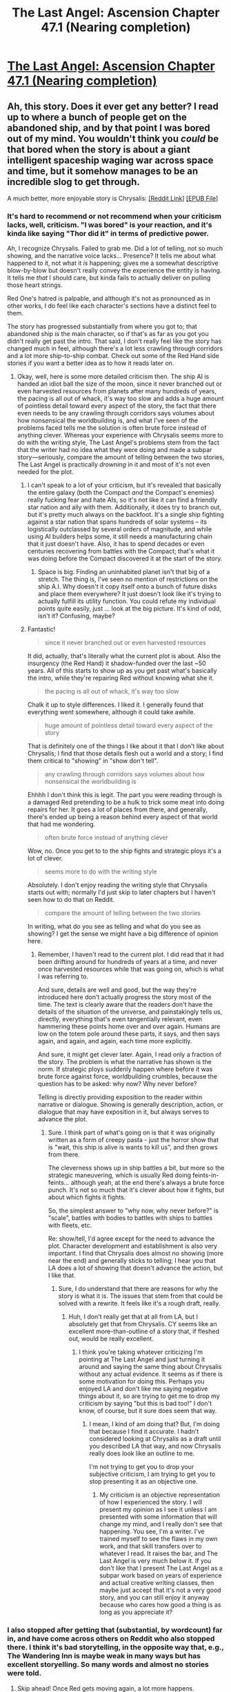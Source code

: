 #+TITLE: The Last Angel: Ascension Chapter 47.1 (Nearing completion)

* [[https://forums.spacebattles.com/threads/the-last-angel-ascension.346640/page-348#post-59633218][The Last Angel: Ascension Chapter 47.1 (Nearing completion)]]
:PROPERTIES:
:Author: narfanator
:Score: 28
:DateUnix: 1564182456.0
:DateShort: 2019-Jul-27
:END:

** Ah, this story. Does it ever get any better? I read up to where a bunch of people get on the abandoned ship, and by that point I was bored out of my mind. You wouldn't think you /could/ be that bored when the story is about a giant intelligent spaceship waging war across space and time, but it somehow manages to be an incredible slog to get through.

A much better, more enjoyable story is Chrysalis: [[https://old.reddit.com/r/HFY/comments/55v9e1/chrysalis/][[Reddit Link]]] [[https://drive.google.com/file/d/0B0MRQBkXgY3_OTlEWFJGUkM1MDg/view][[EPUB File]]]
:PROPERTIES:
:Author: Lightwavers
:Score: 3
:DateUnix: 1564220331.0
:DateShort: 2019-Jul-27
:END:

*** It's hard to recommend or not recommend when your criticism lacks, well, criticism. "I was bored" is your reaction, and it's kinda like saying "Thor did it" in terms of predictive power.

Ah, I recognize Chrysalis. Failed to grab me. Did a lot of telling, not so much showing, and the narrative voice lacks... Presence? It tells me about what happened to it, not what it /is/ happening; gives me a somewhat descriptive blow-by-blow but doesn't really convey the experience the entity is having. It tells me /that/ I should care, but kinda fails to actually deliver on pulling those heart strings.

Red One's hatred is palpable, and although it's not as pronounced as in other works, I do feel like each character's sections have a distinct feel to them.

The story has progressed substantially from where you got to; that abandoned ship /is/ the main character, so if that's as far as you got you didn't really get past the intro. That said, I don't really feel like the story has changed much in feel, although there's a lot less crawling through corridors and a lot more ship-to-ship combat. Check out some of the Red Hand side stories if you want a better idea as to how it reads later on.
:PROPERTIES:
:Author: narfanator
:Score: 7
:DateUnix: 1564224748.0
:DateShort: 2019-Jul-27
:END:

**** Okay, well, here is some more detailed criticism then. The ship AI is handed an idiot ball the size of the moon, since it never branched out or even harvested resources from planets after many hundreds of years, the pacing is all out of whack, it's way too slow and adds a huge amount of pointless detail toward every aspect of the story, the fact that there even needs to be any crawling through corridors says volumes about how nonsensical the worldbuilding is, and what I've seen of the problems faced tells me the solution is often brute force instead of anything clever. Whereas your experience with Chrysalis seems more to do with the writing style, The Last Angel's problems stem from the fact that the writer had no idea what they were doing and made a subpar story---seriously, compare the amount of telling between the two stories, The Last Angel is practically /drowning/ in it and most of it's not even needed for the plot.
:PROPERTIES:
:Author: Lightwavers
:Score: 4
:DateUnix: 1564225033.0
:DateShort: 2019-Jul-27
:END:

***** I can't speak to a lot of your criticism, but it's revealed that basically the entire galaxy (both the Compact /and/ the Compact's enemies) really fucking fear and hate AIs, so it's not like it can find a friendly star nation and ally with them. Additionally, it does try to branch out, but it's pretty much always on the backfoot. It's a single ship fighting against a star nation that spans hundreds of solar systems -- its logistically outclassed by several orders of magnitude, and while using AI builders helps some, it still needs a manufacturing chain that it just doesn't have. Also, it has to spend decades or even centuries recovering from battles with the Compact; that's what it was doing before the Compact discovered it at the start of the story.
:PROPERTIES:
:Author: sibswagl
:Score: 6
:DateUnix: 1564281677.0
:DateShort: 2019-Jul-28
:END:

****** Space is big. Finding an uninhabited planet isn't that big of a stretch. The thing is, I've seen no mention of restrictions on the ship A.I. Why doesn't it copy itself onto a bunch of future disks and place them everywhere? It just doesn't look like it's trying to actually fulfill its utility function. You could refute my individual points quite easily, just ... look at the big picture. It's kind of odd, isn't it? Confusing, maybe?
:PROPERTIES:
:Author: Lightwavers
:Score: 2
:DateUnix: 1564488891.0
:DateShort: 2019-Jul-30
:END:


***** Fantastic!

#+begin_quote
  since it never branched out or even harvested resources
#+end_quote

It did, actually, that's literally what the current plot is about. Also the insurgency (the Red Hand) it shadow-funded over the last ~50 years. All of this starts to show up as you get past what's basically the intro, while they're repairing Red without knowing what she it.

#+begin_quote
  the pacing is all out of whack, it's way too slow
#+end_quote

Chalk it up to style differences. I liked it. I generally found that everything went somewhere, although it could take awhile.

#+begin_quote
  huge amount of pointless detail toward every aspect of the story
#+end_quote

That is definitely one of the things I like about it that I don't like about Chrysalis; I find that those details flesh out a world and a story; I find them critical to "showing" in "show don't tell".

#+begin_quote
  any crawling through corridors says volumes about how nonsensical the worldbuilding is
#+end_quote

Ehhhh I don't think this is legit. The part you were reading through is a damaged Red pretending to be a hulk to trick some meat into doing repairs for her. It goes a lot of places from there, and generally, there's ended up being a reason behind every aspect of that world that had me wondering.

#+begin_quote
  often brute force instead of anything clever
#+end_quote

Wow, no. Once you get to to the ship fights and strategic ploys it's a lot of clever.

#+begin_quote
  seems more to do with the writing style
#+end_quote

Absolutely. I don't enjoy reading the writing style that Chrysalis starts out with; normally I'd just skip to later chapters but I haven't seen how to do that on Reddit.

#+begin_quote
  compare the amount of telling between the two stories
#+end_quote

In writing, what do you see as telling and what do you see as showing? I get the sense we might have a big difference of opinion here.
:PROPERTIES:
:Author: narfanator
:Score: 7
:DateUnix: 1564252507.0
:DateShort: 2019-Jul-27
:END:

****** Remember, I haven't read to the current plot. I did read that it had been drifting around for hundreds of years at a time, and never once harvested resources while that was going on, which is what I was referring to.

And sure, details are well and good, but the way they're introduced here don't actually progress the story most of the time. The text is clearly aware that the readers don't have the details of the situation of the universe, and painstakingly tells us, directly, everything that's even tangentially relevant, even hammering these points home over and over again. Humans are low on the totem pole around these parts, it says, and then says again, and again, and again, each time more explicitly.

And sure, it might get clever later. Again, I read only a fraction of the story. The problem is what the narrative has shown is the norm. If strategic ploys suddenly happen where before it was brute force against force, worldbuilding crumbles, because the question has to be asked: why now? Why never before?

Telling is directly providing exposition to the reader within narrative or dialogue. Showing is generally description, action, or dialogue that may have exposition in it, but always serves to advance the plot.
:PROPERTIES:
:Author: Lightwavers
:Score: 3
:DateUnix: 1564254682.0
:DateShort: 2019-Jul-27
:END:

******* Sure. I think part of what's going on is that it was originally written as a form of creepy pasta - just the horror show that is "wait, this ship is alive is wants to kill us", and then grows from there.

The cleverness shows up in ship battles a bit, but more so the strategic maneuvering, which is usually Red doing feints-in-feints... although yeah, at the end there's always a brute force punch. It's not so much that it's clever about how it fights, but about which fights it fights.

So, the simplest answer to "why now, why never before?" is "scale", battles with bodies to battles with ships to battles with fleets, etc.

Re: show/tell, I'd agree except for the need to advance the plot. Character development and establishment is also very important. I find that Chrysalis does almost no showing (more near the end) and generally sticks to telling; I hear you that LA does a lot of showing that doesn't advance the action, but I like that.
:PROPERTIES:
:Author: narfanator
:Score: 3
:DateUnix: 1564260901.0
:DateShort: 2019-Jul-28
:END:

******** Sure, I do understand that there are reasons for why the story is what it is. The issues that stem from that could be solved with a rewrite. It feels like it's a rough draft, really.
:PROPERTIES:
:Author: Lightwavers
:Score: 1
:DateUnix: 1564488342.0
:DateShort: 2019-Jul-30
:END:

********* Huh, I don't really get that at all from LA, but I absolutely get that from Chrysalis. CY seems like an excellent more-than-outline of a story that, if fleshed out, would be really excellent.
:PROPERTIES:
:Author: narfanator
:Score: 2
:DateUnix: 1564538867.0
:DateShort: 2019-Jul-31
:END:

********** I think you're taking whatever criticizing I'm pointing at The Last Angel and just turning it around and saying the same thing about Chrysalis without any actual evidence. It seems as if there is some motivation for doing this. Perhaps you enjoyed LA and don't like me saying negative things about it, so are trying to get me to drop my criticism by saying "but this is bad too!" I don't know, of course, but it sure does seem that way.
:PROPERTIES:
:Author: Lightwavers
:Score: 1
:DateUnix: 1564556340.0
:DateShort: 2019-Jul-31
:END:

*********** I mean, I kind of am doing that? But, I'm doing that because I find it accurate. I hadn't considered looking at Chrysalis as a draft until you described LA that way, and now Chrysalis really does look like an outline to me.

I'm not trying to get you to drop your subjective criticism, I am trying to get you to stop presenting it as an objective one.
:PROPERTIES:
:Author: narfanator
:Score: 2
:DateUnix: 1564592644.0
:DateShort: 2019-Jul-31
:END:

************ My criticism is an objective representation of how I experienced the story. I will present my opinion as I see it unless I am presented with some information that will change my mind, and I really don't see that happening. You see, I'm a writer. I've trained myself to see the flaws in my own work, and that skill transfers over to whatever I read. It raises the bar, and The Last Angel is very much below it. If you don't like that I present The Last Angel as a subpar work based on years of experience and actual creative writing classes, then maybe just accept that it's not a very good story, and you can still enjoy it anyway because who cares how good a thing is as long as you appreciate it?
:PROPERTIES:
:Author: Lightwavers
:Score: 1
:DateUnix: 1564592914.0
:DateShort: 2019-Jul-31
:END:


*** I also stopped after getting that (substantial, by wordcount) far in, and have come across others on Reddit who also stopped there. I think it's bad storytelling, in the opposite way that, e.g., The Wandering Inn is maybe weak in many ways but has excellent storyelling. So many words and almost no stories were told.
:PROPERTIES:
:Author: NoYouTryAnother
:Score: 3
:DateUnix: 1564232355.0
:DateShort: 2019-Jul-27
:END:

**** Skip ahead! Once Red gets moving again, a lot more happens.
:PROPERTIES:
:Author: narfanator
:Score: 2
:DateUnix: 1564253376.0
:DateShort: 2019-Jul-27
:END:


*** It's rather intense. I enjoyed chrysalis, the last angel and its sequal are slower paced but also vastly different in scope.

Similar to real life, when there is action, it is brutal and fast paced but the rest of the story is in the buildup and continued escalation
:PROPERTIES:
:Author: Duck_Giblets
:Score: 2
:DateUnix: 1564225440.0
:DateShort: 2019-Jul-27
:END:

**** I see. Clicking onto a random chapter near the middle, the style seems to be around the same. I can't bring myself to look past the writing flaws, but I'm glad you enjoyed it.
:PROPERTIES:
:Author: Lightwavers
:Score: 1
:DateUnix: 1564225515.0
:DateShort: 2019-Jul-27
:END:

***** Both are worthwhile in their own way.

OP should have tagged the author [[/u/proximal_flame][u/proximal_flame]]
:PROPERTIES:
:Author: Duck_Giblets
:Score: 3
:DateUnix: 1564227004.0
:DateShort: 2019-Jul-27
:END:


*** Okay, trying the epub, as the line breaks on the Reddit formatting feel like stabbing my eyes.

I think this has lost me what after firebombing the /planet/, the Terran does a ground sweep in... hours? Of the entire thing? And then /walks/ the two other survivors to the spaceport? The levels of destruction seem wildly out of proportion.

Also, drive wakes, or did I just skim a section that described why they're not a thing? Because moving ships comparable in size to one that's 27KM - that's a lot of reaction mass, or even just raw energy.

Also also, if you've got that kind of acceleration (demonstrated when ramming), why pop into an orbit when you could pop into a fast injection trajectory; what's the detection range of the warp tunnel*, why not jump a few AU out in a stealthier way, and I mean, for that matter...

Why would you not just get near the system and spend a year making a doomsday comet? Is there something preventing that kind of stealth? Your review of Last Angel implies to me that you think the combat in Chrysalis is clever, but so far (first real battle, nuking the colony) I don't see it at all.

And, if you can jump into orbit around a planet with a warp drive, doesn't that imply you can arrive with (relative) velocity of your choice? Again, just jump in with a lot of high-speed mass, either with completely disposable ships, or just big engines that can detach from the mass and save themselves. The entire tactical approach here seems like it for the purposes of telling a particular story, rather than having well-thought plans by the characters.

- I like that warp tunnels are detectable long before they arrive.

I definitely like the ambassador characters tho, that was a nice section.
:PROPERTIES:
:Author: narfanator
:Score: 1
:DateUnix: 1564256503.0
:DateShort: 2019-Jul-28
:END:

**** Well yeah, the Terran is an actual human-level intelligent AI with all the capabilities being a computer entails. It's going to be able to do a ground sweep really quickly if it uses its abilities to its full extent. Also, doing a ground sweep of everything isn't the same as doing a sweep of population centers. Or former population centers.

You skimmed the section that described why that's not a thing. Don't skim this story, it tells a lot in a few words.

As to the warp tunnels, gravity, I think. Been a while since I read this. Jumping out a few AU father away won't work, not with their detection capabilities.

Doomsday comet might work. Not sure. Do be aware that Terran isn't entirely sane, and that gets a whole lot worse. It's a conglomeration of many different people, and then it loses the personality that's the most stable.

I don't actually think the combat in Chrysalis is that clever. It's standard space warfare. However, it at least is internally consistent, unlike in The Last Angel.

This is entirely for the purpose of telling a story, though there are well thought out reasons. If you had read it, anyway.

Not that Chrysalis doesn't have flaws. Of course it does. The difference between the two stories is that the writer of Chrysalis is competent, where the writer of The Last Angel is not.
:PROPERTIES:
:Author: Lightwavers
:Score: 1
:DateUnix: 1564257115.0
:DateShort: 2019-Jul-28
:END:

***** I'm hearing some of what you're saying. I definitely recognize that some things might not make sense when skimmed like I do.

I think it's usually a problem that Chrysalis tells a lot in a few words; that's usually a good thing, but you have to celebrate those words, and I don't think Chrysalis does that. The words are there. That's it.

I don't think CHY had enough to establish consistency or inconsistency. I find that LA has about as much as most military SF. What's something you feel is internally inconsistent in LA?

#+begin_quote
  This is entirely for the purpose of telling a story
#+end_quote

That may be why I don't like it as much; scifi is about consequences, fantasy is about narrative. If you warp things so that you can tell the scene you want, I see that as lazy writing: Go back and edit the starting conditions and players so that the scene you want occurs, don't kludge it in. Or, if you do, embrace the fantasy-ness of it.

I would absolutely disagree about CHY and LA. I don't think the writer of CHY is as good as LA; although I think that's mostly one of experience. Prox's writing style feels much more developed, BraverFur feels like they're still a new writer.

I would call neither one of them incompetent, and I think you should look into yourself to see where that haterade is coming from.
:PROPERTIES:
:Author: narfanator
:Score: 2
:DateUnix: 1564261347.0
:DateShort: 2019-Jul-28
:END:

****** I'm sitting here with the popcorn waiting for proximal to show up and refute all the points brought up.

Last angel and the sequel have their flaws, but not one of the reasons brought up here have any substance, asides from the slower pace.

The first book starts as a type of horror and branches into something more, the second focuses on political and social matters, while on a grand scale everything is coming together.

Edit.

Just some copy pastes of random snips from proximal in response to questions on spacebattles.com

Zsombi said: [[https://forums.spacebattles.com/goto/post?id=45378769#post-45378769][↑]]

Why not just make a full copy of herself instead of trying to create new ones? Since she's quite sane and functioning "properly" (bar possible damage induced issues, like what we've seen not so long ago) a full copy-paste into an empty hardware should result in creating another AI. If she's still hardcoded into not doing it, she could just ask the saner sister to do it for her.

Why reinvent the wheel when you can just copy a "perfectly" fine one.

--------------

#+begin_quote
  Red has tried to import portions of her own framework onto child AIs. It hasn't gone any better, as we can see from the Violet series...
#+end_quote

--------------

GantradiesDracos said: [[https://forums.spacebattles.com/goto/post?id=42645050#post-42645050][↑]]

The thing is- Wouldn't now be the WORST time to delay/defer retaliation, even if it temporally compromises the Hand's position?

--------------

#+begin_quote
  There's never a good time to ignore an attack on your people, but not every incident like this leads to a full-scale clan war. The threat of something like it keeps syndicates from up and killing each other all the time, but there are lots of instances where they might or must let something slide - as long as it doesn't embolden rivals.

  Think of it like gangs or mafia syndicates today. They hate each other and will kill a member of a rival gang on principle, for being on their turf or other seemingly minor reasons but gang wars themselves are relatively rare as it takes something particularly egregious to really start the bullets flying. This doesn't mean they'll let the murder of one of their own slide, but they can't go to war every time they get slapped in the face. Normally, retribution will be more low-key. In this instance, it's a mid-level underboss that is starting shit. Someone the Blotted Suns can't easily write off and who is high profile enough that they can't let a retributive killing pass - else the rest of the middle management may start causing problems (i.e. 'what are we paying tribute to you for if you won't protect/avenge us?') So the Blotted Suns would have to answer that, just like the Red Hand would have to respond in some way else the same "minnows" may start thinking they can start poking the bear. It's a situation that could spiral out of control very quickly and at a terrible time. The Blotted Suns don't want to get into a clan war, especially not against a faction that they saw dismember one of their peers. The Red Hand doesn't want to get into a clan war and squander its resources. But the traditions and mores of the fringe may demand it.

  It would be a very delicate, very chaotic situation that could completely fuck everything up for everybody.

  Let's watch.
#+end_quote

--------------

GantradiesDracos said: [[https://forums.spacebattles.com/goto/post?id=42645161#post-42645161][↑]]

I thiiink that'd essentially be what Ankh-morpork's night watch would once have called “suicide”, Much like asking for short fries in a Dwarven bar, or asking a hung-over troll if he has rocks in his head...

A relatively un-cordinated mass migration event is, according to the word of the Flame, an EXISTENTIAL THREAT to the compact- as in a physical threat, not something capable of undermining their doctrine, potentially capable of Destroying the compact as a polity completely.

I...shudder to think how much of a threat they'd be if they were treating a conflict a an actual war, not simply a hunting trip...

walkir said: [[https://forums.spacebattles.com/goto/post?id=42645185#post-42645185][↑]]

There are no stars.

Well, perhaps not that, but the deadtone getting uppity would probably trigger quite the void on them.

--------------

#+begin_quote
  Let me put it this way: Red will go Chariot-hunting as a matter of course, but even she doesn't want to go up against a Naiad monarch.

  As it stands, the Compact is in the ballpark of Naiad capabilities (but it's a very big park). The Naiads are scattered across the galaxy in small hunting packs, or larger assemblages a few hundred strong. They currently have no inclination or overriding interest to band together. If they were to notice that some of the 'insects' were about to/had become a threat to them as a species, that would be very bad. For everyone. As we've seen, the Naiads don't discriminate. Deadtone are deadtone. Prey and toys. You really don't want them to be thinking of insects as competitors, enemies or - even worse - potential predators.

  If the Compact decided to try and invade Naiad territories and attack them directly, they'd probably have a string of successes, bought at great cost. Then, word would spread amongst the Naiad packs about a dangerous nest of insects. One that needs to be destroyed.

  And if one hive can become dangerous, then what about all the other squeaking, deadtone insects sprinkled across the galaxy...?
#+end_quote
:PROPERTIES:
:Author: Duck_Giblets
:Score: 2
:DateUnix: 1564274317.0
:DateShort: 2019-Jul-28
:END:


****** It could be that I'm just hating on The Last Angel for reasons I don't understand. I don't think that's the case though. I'm a writer, but first and foremost a reader, so I'll often see things through that lens. And something I can say that is the objective truth is that when reading The Last Angel, I feel bored. That's a subjective experience that can't be argued with. Now, what can be argued with is whether that feeling is /right/. For example, we could take a bunch of popular literary masterpieces and see if I enjoy them at the expected level to see if my taste in books is oddly calibrated. Or I could just write down what flaws I see. Both The Last Angel and Chrysalis have their flaws. Chrysalis sometimes doesn't focus on the plot as well as it should, there are a few plots holes in it, and while the ending was a good one, in my opinion it wasn't a satisfying one. The Last Angle's virtue is content. By which I mean, it has a lot of it. It also has an interesting premise, but everything else is, charitably put, deeply flawed.
:PROPERTIES:
:Author: Lightwavers
:Score: 1
:DateUnix: 1564488722.0
:DateShort: 2019-Jul-30
:END:

******* u/narfanator:
#+begin_quote
  I can say that is the objective truth is that when reading The Last Angel, I feel bored
#+end_quote

TBH, that sounds like the definition of a subjective truth. Why are you kludging into a sentence using "objective truth"?

#+begin_quote
  popular literary masterpieces
#+end_quote

Eh. As a friend said, "they're classics because they're first, not because they're best". YMWV, and all that; such a measurement would tell me how you're calibrated, and there's no way I know of to know how to judge any such calibration as "odd" or not.

#+begin_quote
  everything else is, charitably put, deeply flawed.
#+end_quote

It feels to me like you're trying really hard to avoid having a subjective experience here.
:PROPERTIES:
:Author: narfanator
:Score: 1
:DateUnix: 1564538775.0
:DateShort: 2019-Jul-31
:END:

******** It's an objective truth that I felt bored while reading it. Just saying I subjectively felt something doesn't give off the same vibe, you know? Like, it's something that can't be argued with.

#+begin_quote
  It feels to me like you're trying really hard to avoid having a subjective experience here.
#+end_quote

Uh, what? No, my motivation for the de-rec of this story is that I had a bad subjective experience while reading it.
:PROPERTIES:
:Author: Lightwavers
:Score: 1
:DateUnix: 1564556223.0
:DateShort: 2019-Jul-31
:END:

********* Ah, I think I see. People usually argue with you about what you're experiencing?
:PROPERTIES:
:Author: narfanator
:Score: 1
:DateUnix: 1564592516.0
:DateShort: 2019-Jul-31
:END:

********** Oh gods yes. I criticize stories every so often, and when I say something like "this part here made me angry at the main character," I'll sometimes get responses that go "No, because it really makes sense because reasons so just don't be angry." Like, that's not how it works.
:PROPERTIES:
:Author: Lightwavers
:Score: 1
:DateUnix: 1564592610.0
:DateShort: 2019-Jul-31
:END:
